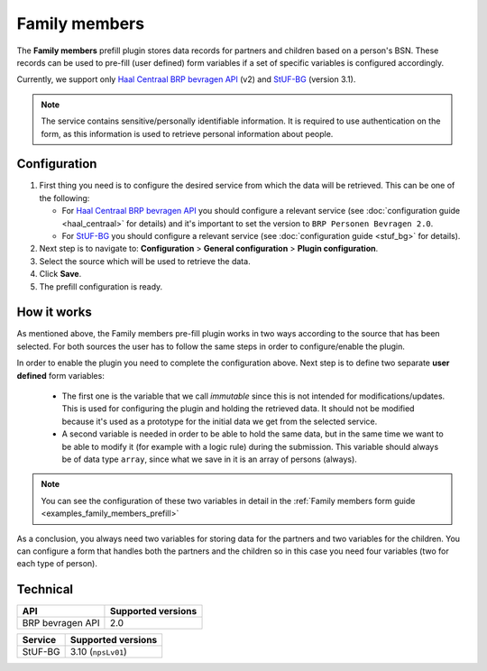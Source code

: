 .. _configuration_prefill_family_members:

==============
Family members
==============

The **Family members** prefill plugin stores data records for partners and children based
on a person's BSN. These records can be used to pre-fill (user defined) form variables 
if a set of specific variables is configured accordingly.

Currently, we support only `Haal Centraal BRP bevragen API`_ (v2) and `StUF-BG`_ (version 3.1).

.. note::

   The service contains sensitive/personally identifiable information. It is required to
   use authentication on the form, as this information is used to retrieve personal information
   about people.

Configuration
=============

#. First thing you need is to configure the desired service from which the data will be
   retrieved. This can be one of the following:

   * For `Haal Centraal BRP bevragen API`_ you should configure a relevant service 
     (see :doc:`configuration guide <haal_centraal>` for details) and it's important to 
     set the version to ``BRP Personen Bevragen 2.0``.

   * For `StUF-BG`_ you should configure a relevant service (see :doc:`configuration guide <stuf_bg>` for details).

#. Next step is to navigate to: **Configuration** > **General configuration** > **Plugin configuration**.
#. Select the source which will be used to retrieve the data.
#. Click **Save**.
#. The prefill configuration is ready.

How it works
============

As mentioned above, the Family members pre-fill plugin works in two ways according to the
source that has been selected. For both sources the user has to follow the same steps in
order to configure/enable the plugin.

In order to enable the plugin you need to complete the configuration above. Next step is
to define two separate **user defined** form variables:

  * The first one is the variable that we call `immutable` since this is not intended for 
    modifications/updates. This is used for configuring the plugin and holding the retrieved
    data. It should not be modified because it's used as a prototype for the initial data
    we get from the selected service.

  * A second variable is needed in order to be able to hold the same data, but in the same
    time we want to be able to modify it (for example with a logic rule) during the submission.
    This variable should always be of data type ``array``, since what we save in it is an
    array of persons (always). 

.. note::
   
   You can see the configuration of these two variables in detail in the :ref:`Family members form guide <examples_family_members_prefill>`

As a conclusion, you always need two variables for storing data for the partners and two
variables for the children. You can configure a form that handles both the partners and 
the children so in this case you need four variables (two for each type of person).

Technical
=========

=================== ==================
API                 Supported versions
=================== ==================
BRP bevragen API    2.0
=================== ==================

================  ===================
Service           Supported versions
================  ===================
StUF-BG           3.10  (``npsLv01``)
================  ===================


.. _`Haal Centraal BRP bevragen API`: https://github.com/VNG-Realisatie/Haal-Centraal-BRP-bevragen
.. _`StUF-BG`: https://vng-realisatie.github.io/StUF-BG/
